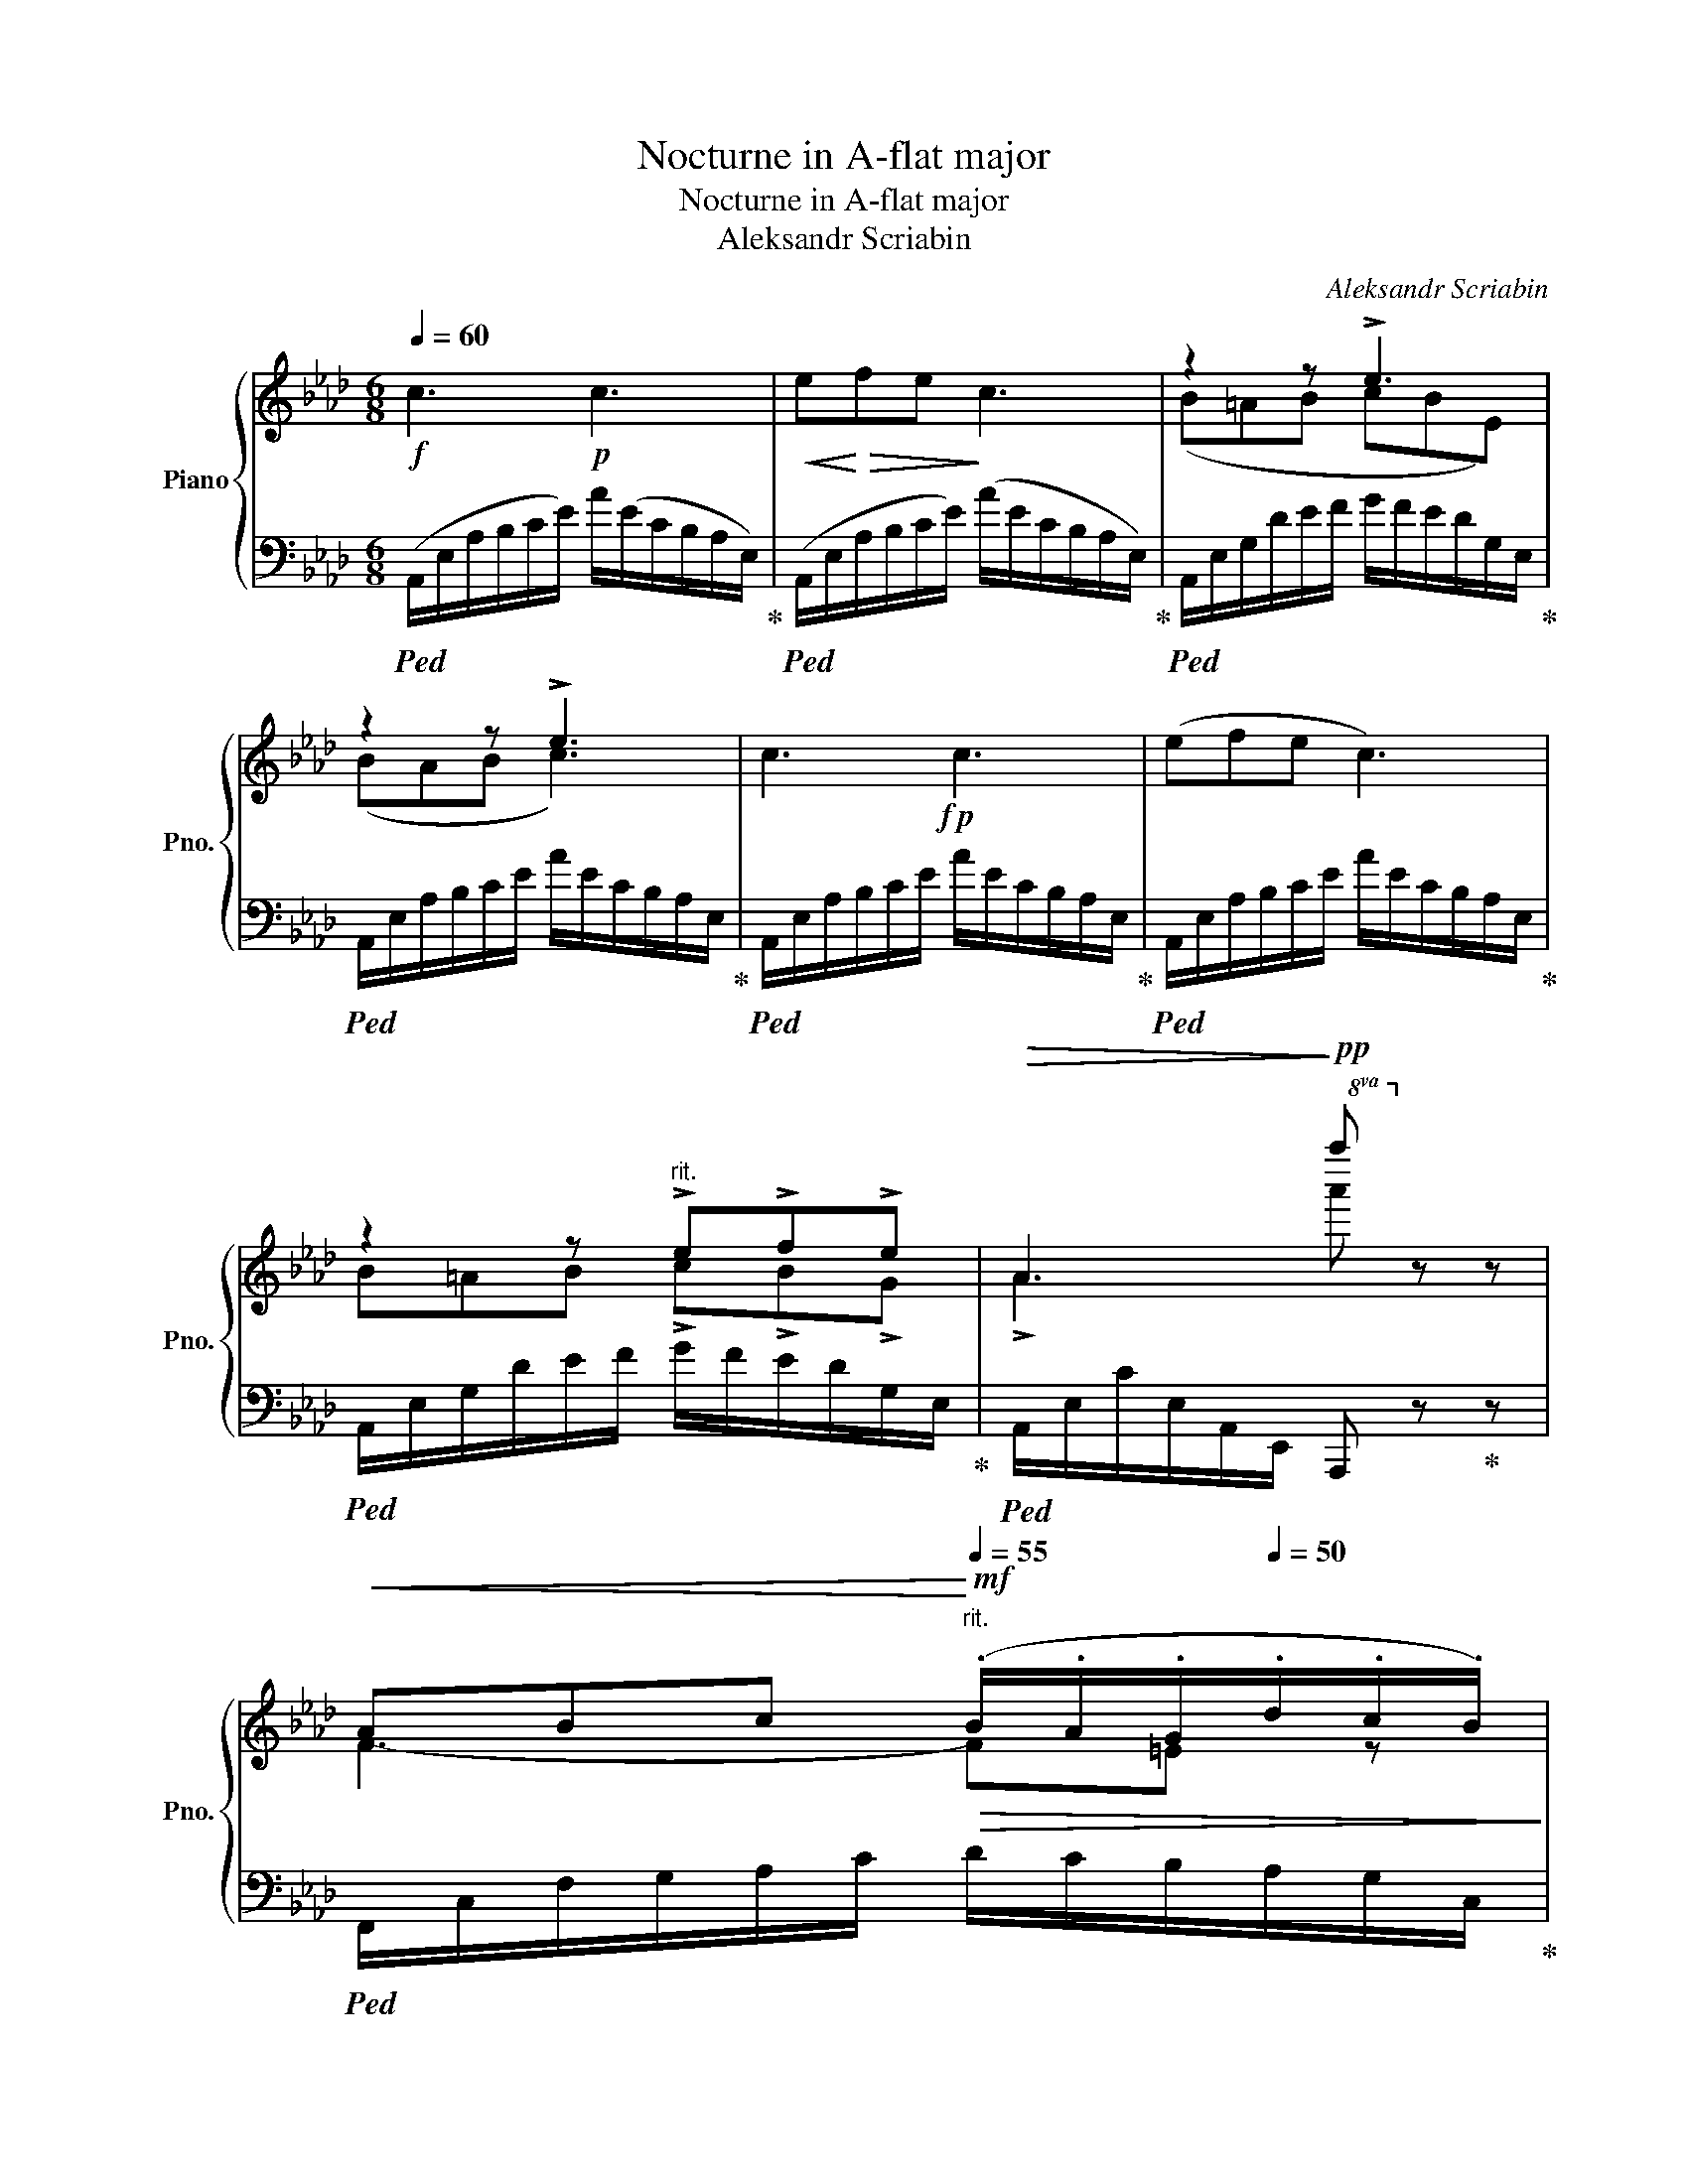 X:1
T:Nocturne in A-flat major
T:Nocturne in A-flat major
T:Aleksandr Scriabin 
C:Aleksandr Scriabin
%%score { ( 1 3 ) | 2 }
L:1/8
Q:1/4=60
M:6/8
K:Ab
V:1 treble nm="Piano" snm="Pno."
V:3 treble 
V:2 bass 
V:1
!f! c3!p! c3 |!<(! e!<)!!>(!fe!>)! c3 | z2 z !>!e3 | z2 z !>!e3 |!f! x6 | x6 | %6
 z2 z"^rit." !>!e!>!f!>!e |!>(! A3!>)!!pp!!8va(! a''!8va)! x2 | %8
!<(! ABc!<)!"^rit."[Q:1/4=55]!mf!!>(! (.B/.A/.G/[Q:1/4=50].d/.c/.B/)!>)! | %9
"^a tempo"[Q:1/4=60]!pp!!<(! ABc!<)!"^rit."[Q:1/4=55]!mf!!>(! (.B/.A/.G/[Q:1/4=50].d/.c/.B/)!>)! | %10
"^a tempo"[Q:1/4=60] AAB cBA | %11
 !>![CEA]/!8va(!(([c'a']/[ae']/[fd']/[ec']/[ca]/!8va)!"^rit."[Q:1/4=55] [Bdg]/[Adf]/[Q:1/4=50][Gde]/[FAd]/[Q:1/4=30][EGc]/[DGB]/)) | %12
[Q:1/4=60] c3 c3 | (efe c3) | z2 z !>!e!>!f!>!e | !>!A2!8va(! [ac'e'a'] [a'c''e''a'']!8va)! z z | %16
[K:C]!p! x6 |!p! x6 |!p! z6 | %19
 [F_A_cdf]/[A_a]/[Gg]/[Ff]/[_EG=c_e]/ z/ [_E_G__Bce]/[Dd]/[Cc]/[Ee]/"_dim."[Dd]/[Cc]/ | %20
 [DGB][CDFA]!p![B,DG]!f! [cec']/[ceg]/[ce^f]/[ceg]/{/b}[cea]/[ceg]/ | %21
 [Bdg]/4[K:bass]G,,/4^F,,/4G,,/4_A,,/4G,,/4=A,,/4G,,/4_B,,/4G,,/4=B,,/4G,,/4[K:treble] [cec']/[ceg]/[ce^f]/[ceg]/{/b}[cea]/[ceg]/ | %22
 !>![Bdg]/4[K:bass]G,,/4^F,,/4G,,/4_A,,/4G,,/4=A,,/4G,,/4_B,,/4G,,/4=B,,/4G,,/4[K:treble][Q:1/4=20] [cge'c''][Gce][Q:1/4=10][Gce] | %23
[K:Ab][M:3/4]!pp!"_dolce legato"[Q:1/4=60] [Ace]2 [GBe]2 (3[FAc]=de | [GBe]2 [Ace]2 (3[FAc]=de | %25
 [Acf]2 (3[FAd]ef [FAc]2 | [EAc]2 [EGB]2 [EA]2 |[M:6/8]!f! c3!p! c3 |!<(! e!<)!!>(!fe!>)! c3 | %29
 z2 z !>!e3 | z2 z !>!e3 |!f! x6 | x6 | z2 z"^rit." !>!e!>!f!>!e | %34
!>(! A3!>)!!pp!!8va(! a''!8va)! x2 | %35
!<(! ABc!<)!"^rit."!mf![Q:1/4=55]!>(! (.B/.A/[Q:1/4=50].G/.d/.c/.B/)!>)! | %36
"^a tempo"!pp![Q:1/4=60]!<(! ABc!<)!"^rit."[Q:1/4=55]!mf!!>(! (.B/.A/[Q:1/4=50].G/.d/.c/.B/)!>)! | %37
"^a tempo"[Q:1/4=60] AAB cBA | %38
 !>![CEA]/!8va(!(([c'a']/[ae']/[fd']/[ec']/[ca]/!8va)!"^rit."[Q:1/4=55] [Bdg]/[Adf]/[Gde]/[Q:1/4=50][FAd]/[EGc]/[Q:1/4=30][DGB]/)) | %39
[Q:1/4=60] c3 c3 | (efe c3) | z2 z !>!e!>!f!>!e | !>!A2!8va(! [ac'e'a'] [a'c''e''a'']!8va)! z z |] %43
V:2
!ped! (A,,/E,/A,/B,/C/E/) A/(E/C/B,/A,/E,/)!ped-up! | %1
!ped! (A,,/E,/A,/B,/C/E/) (A/E/C/B,/A,/E,/)!ped-up! | %2
!ped! A,,/E,/G,/D/E/F/ G/F/E/D/G,/E,/!ped-up! |!ped! A,,/E,/A,/B,/C/E/ A/E/C/B,/A,/E,/!ped-up! | %4
!ped! A,,/E,/A,/B,/C/E/ A/E/C/B,/A,/E,/!ped-up! |!ped! A,,/E,/A,/B,/C/E/ A/E/C/B,/A,/E,/!ped-up! | %6
!ped! A,,/E,/G,/D/E/F/ G/F/E/D/G,/E,/!ped-up! |!ped! A,,/E,/C/E,/A,,/E,,/ A,,, z!ped-up! z | %8
!ped! F,,/C,/F,/G,/A,/C/ D/C/B,/A,/G,/C,/!ped-up! | %9
!ped! F,,/C,/F,/G,/A,/C/ D/C/B,/A,/G,/C,/!ped-up! | %10
!ped! F,,/C,/F,/G,/A,/C/ =D,,/B,,/F,/B,/F,/B,,/!ped-up! | %11
!ped! !>!E,,/C,/A,/F/E/E,/ E,,/E,/F,/E,/G,/E,/!ped-up! | %12
!ped! A,,/E,/A,/B,/C/E/ A/E/C/B,/A,/E,/!ped-up! |!ped! A,,/E,/A,/B,/C/E/ A/E/C/B,/A,/E,/!ped-up! | %14
!ped! A,,/E,/G,/D/E/F/ G/F/E/D/G,/E,/!ped-up! | %15
!ped! A,,/E,/C/A,/[Ec]/A/[I:staff -1] [Ec][I:staff +1] z z!ped-up! | %16
[K:C]!ped! [C,G,C]/[C,G,C]/[C,G,C]/[C,G,C]/[C,^F,C]/[C,G,C]/ [C,G,D]/[C,G,D]/[C,G,D]/[C,G,D]/[C,G,D]/[C,G,C]/!ped-up! | %17
 [C,G,C]/[C,G,C]/[C,G,C]/[C,G,C]/[C,^F,C]/[C,G,C]/ [C,G,D]/[C,G,D]/[C,G,D]/[C,G,D]/[C,G,D]/[C,G,C]/ | %18
 [A,CE]/[^F,A,CD]/[G,B,D]/[=F,G,B,D]/[E,G,_B,_DE]/[E,G,B,DE]/ [E,G,B,DE]/G/F/E/[F,A,=DF]/[G,,,G,,]/ | %19
 [D,F,_A,_CD]/F/E/D/[C,_E,G,=C]/[G,,,G,,]/ [C,E,_G,__B,C]/D,/E,/C,/D,/E,/ | %20
 [D,G,B,][C,D,F,A,][B,,D,G,]!ped!{/[G,,,G,,]} [E,G,CE]/[E,G,CE]/[E,G,CE]/[E,G,CE]/[E,G,CE]/[E,G,CE]/ | %21
 [F,G,B,F]/[F,G,B,F]/[F,G,B,F]/[F,G,B,F]/[F,G,B,F]/[F,G,B,F]/!ped-up!!ped!{/[G,,,G,,]} [E,G,CE]/[E,G,CE]/[E,G,CE]/[E,G,CE]/[E,G,CE]/[E,G,CE]/ | %22
 [F,G,B,F]/[F,G,B,F]/[F,G,B,F]/[F,G,B,F]/[F,G,B,F]/[F,G,B,F]/!ped-up!!ped! [C,,G,,E,G,E]!f![G,CE]!p![G,CE]!ped-up! | %23
[K:Ab][M:3/4] [A,CE]2 [E,B,E]2 (3[F,A,C]=DE | [G,B,E]2 [A,CE]2 (3[F,A,C]=DE | %25
 [A,CF]2 (3[F,A,D]EF [F,A,C]2 | [E,A,C]2 [D,E,G,B,]2 [C,E,A,]2 | %27
[M:6/8]!ped! (A,,/E,/A,/B,/C/E/) A/(E/C/B,/A,/E,/)!ped-up! | %28
!ped! (A,,/E,/A,/B,/C/E/) (A/E/C/B,/A,/E,/)!ped-up! | %29
!ped! A,,/E,/G,/D/E/F/ G/F/E/D/G,/E,/!ped-up! |!ped! A,,/E,/A,/B,/C/E/ A/E/C/B,/A,/E,/!ped-up! | %31
!ped! A,,/E,/A,/B,/C/E/ A/E/C/B,/A,/E,/!ped-up! |!ped! A,,/E,/A,/B,/C/E/ A/E/C/B,/A,/E,/!ped-up! | %33
!ped! A,,/E,/G,/D/E/F/ G/F/E/D/G,/E,/!ped-up! |!ped! A,,/E,/C/E,/A,,/E,,/ A,,, z!ped-up! z | %35
!ped! F,,/C,/F,/G,/A,/C/ D/C/B,/A,/G,/C,/!ped-up! | %36
!ped! F,,/C,/F,/G,/A,/C/ D/C/B,/A,/G,/C,/!ped-up! | %37
!ped! F,,/C,/F,/G,/A,/C/ =D,,/B,,/F,/B,/F,/B,,/!ped-up! | %38
!ped! !>!E,,/C,/A,/F/E/E,/ E,,/E,/F,/E,/G,/E,/!ped-up! | %39
!ped! A,,/E,/A,/B,/C/E/ A/E/C/B,/A,/E,/!ped-up! |!ped! A,,/E,/A,/B,/C/E/ A/E/C/B,/A,/E,/!ped-up! | %41
!ped! A,,/E,/G,/D/E/F/ G/F/E/D/G,/E,/!ped-up! | %42
!ped! A,,/E,/C/A,/[Ec]/A/[I:staff -1] [Ec][I:staff +1] A,,,2!ped-up! |] %43
V:3
 x6 | x6 | (B=AB cBE) | (BAB c3) | c3!p! c3 | (efe c3) | B=AB !>!c!>!B!>!G | %7
 !>!A3!8va(! a'!8va)! z z | F3- F=E z | F3- F=E z | F3 AGF | x/!8va(! x5/2!8va)! x3 | %12
 [CEA]2 z z2 z | x6 | B=AB !>!c!>!B!>!G | A2!8va(! z4!8va)! | %16
[K:C] [Ec]/[EG]/[E^F]/[EG]/{/B}[^DA]/[EG]/!f! [=FBg]/[FBd]/[FB^c]/[FBd]/[FB^d]/[E=G=ce]/ | %17
 [Ec]/[EG]/[E^F]/[EG]/{/B}[^DA]/[EG]/!f! [=FBg]/[FBd]/[FB^c]/[FBd]/[FB^d]/[E=G=ce]/ | %18
 [Ace]/[^FAcd]/[GBd]/[GBdg]/"_cresc."[G_B_dg]/[GBd]/ [GBdg]/[B_b]/[Aa]/[Gg]/[A=df]/ z/ | z6 | x6 | %21
 x/4[K:bass] x11/4[K:treble] x3 | x/4[K:bass] x11/4[K:treble] x3 |[K:Ab][M:3/4] x6 | x6 | x6 | x6 | %27
[M:6/8] x6 | x6 | (B=AB cBE) | (BAB c3) | c3!p! c3 | (efe c3) | B=AB !>!c!>!B!>!G | %34
 !>!A3!8va(! a'!8va)! z z | F3- F=E z | F3- F=E z | F3 AGF | x/!8va(! x5/2!8va)! x3 | %39
 [CEA]2 z z2 z | x6 | B=AB !>!c!>!B!>!G | A2!8va(! z4!8va)! |] %43

